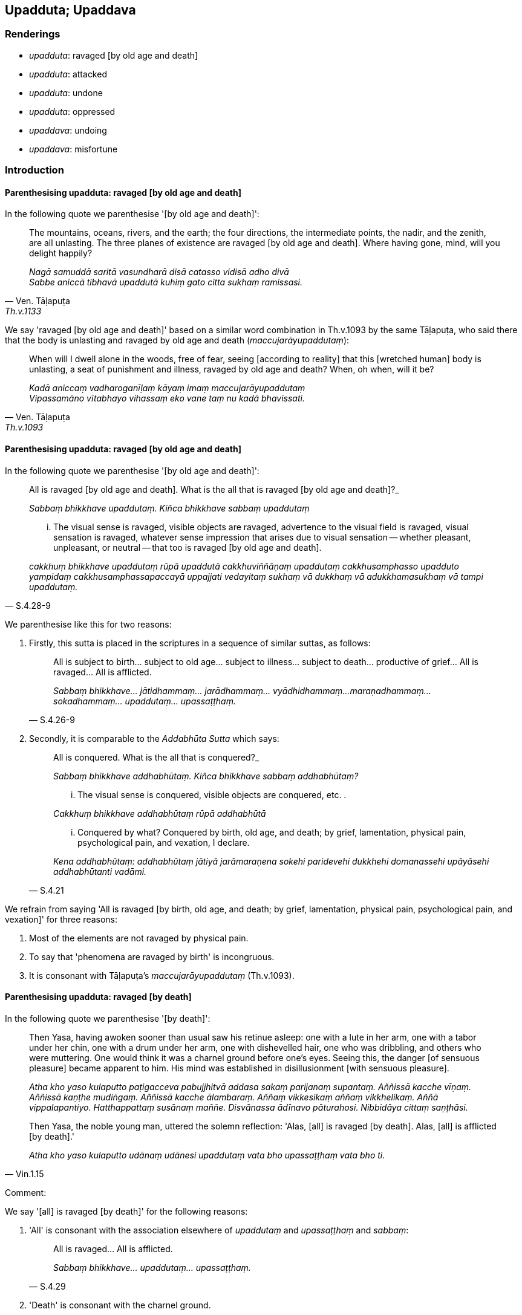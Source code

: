 == Upadduta; Upaddava

=== Renderings

- _upadduta_: ravaged [by old age and death]

- _upadduta_: attacked

- _upadduta_: undone

- _upadduta_: oppressed

- _upaddava_: undoing

- _upaddava_: misfortune

=== Introduction

==== Parenthesising upadduta: ravaged [by old age and death]

In the following quote we parenthesise '[by old age and death]':

[quote, Ven. Tāḷapuṭa, Th.v.1133]
____
The mountains, oceans, rivers, and the earth; the four directions, the 
intermediate points, the nadir, and the zenith, are all unlasting. The three 
planes of existence are ravaged [by old age and death]. Where having gone, 
mind, will you delight happily?

_Nagā samuddā saritā vasundharā disā catasso vidisā adho divā +
Sabbe aniccā tibhavā upaddutā kuhiṃ gato citta sukhaṃ ramissasi._
____

We say 'ravaged [by old age and death]' based on a similar word combination in 
Th.v.1093 by the same Tāḷapuṭa, who said there that the body is unlasting 
and ravaged by old age and death (_maccujarāyupaddutaṃ_):

[quote, Ven. Tāḷapuṭa, Th.v.1093]
____
When will I dwell alone in the woods, free of fear, seeing [according to 
reality] that this [wretched human] body is unlasting, a seat of punishment and 
illness, ravaged by old age and death? When, oh when, will it be?

_Kadā aniccaṃ vadharoganīḷaṃ kāyaṃ imaṃ maccujarāyupaddutaṃ +
Vipassamāno vītabhayo vihassaṃ eko vane taṃ nu kadā bhavissati._
____

==== Parenthesising upadduta: ravaged [by old age and death]

In the following quote we parenthesise '[by old age and death]':

[quote, S.4.28-9]
____
All is ravaged [by old age and death]. What is the all that is ravaged [by old 
age and death]?_

_Sabbaṃ bhikkhave upaddutaṃ. Kiñca bhikkhave sabbaṃ upaddutaṃ_

... The visual sense is ravaged, visible objects are ravaged, advertence to the 
visual field is ravaged, visual sensation is ravaged, whatever sense impression 
that arises due to visual sensation -- whether pleasant, unpleasant, or neutral 
-- that too is ravaged [by old age and death].

_cakkhuṃ bhikkhave upaddutaṃ rūpā upaddutā cakkhuviññāṇaṃ 
upaddutaṃ cakkhusamphasso upadduto yampidaṃ cakkhusamphassapaccayā 
uppajjati vedayitaṃ sukhaṃ vā dukkhaṃ vā adukkhamasukhaṃ vā tampi 
upaddutaṃ._
____

We parenthesise like this for two reasons:

1. Firstly, this sutta is placed in the scriptures in a sequence of similar 
suttas, as follows:
+
[quote, S.4.26-9]
____
All is subject to birth... subject to old age... subject to illness... subject 
to death... productive of grief... All is ravaged... All is afflicted.

_Sabbaṃ bhikkhave... jātidhammaṃ... jarādhammaṃ... vyādhidhammaṃ... 
maraṇadhammaṃ... sokadhammaṃ... upaddutaṃ... upassaṭṭhaṃ._
____

2. Secondly, it is comparable to the _Addabhūta Sutta_ which says:
+
[quote, S.4.21]
____
All is conquered. What is the all that is conquered?_

_Sabbaṃ bhikkhave addhabhūtaṃ. Kiñca bhikkhave sabbaṃ addhabhūtaṃ?_

... The visual sense is conquered, visible objects are conquered, etc. .

_Cakkhuṃ bhikkhave addhabhūtaṃ rūpā addhabhūtā_

... Conquered by what? Conquered by birth, old age, and death; by grief, 
lamentation, physical pain, psychological pain, and vexation, I declare.

_Kena addhabhūtaṃ: addhabhūtaṃ jātiyā jarāmaraṇena sokehi paridevehi 
dukkhehi domanassehi upāyāsehi addhabhūtanti vadāmi._
____

We refrain from saying 'All is ravaged [by birth, old age, and death; by grief, 
lamentation, physical pain, psychological pain, and vexation]' for three 
reasons:

1. Most of the elements are not ravaged by physical pain.

2. To say that 'phenomena are ravaged by birth' is incongruous.

3. It is consonant with Tāḷapuṭa's _maccujarāyupaddutaṃ_ (Th.v.1093).

==== Parenthesising upadduta: ravaged [by death]

In the following quote we parenthesise '[by death]':

____
Then Yasa, having awoken sooner than usual saw his retinue asleep: one with a 
lute in her arm, one with a tabor under her chin, one with a drum under her 
arm, one with dishevelled hair, one who was dribbling, and others who were 
muttering. One would think it was a charnel ground before one's eyes. Seeing 
this, the danger [of sensuous pleasure] became apparent to him. His mind was 
established in disillusionment [with sensuous pleasure].

_Atha kho yaso kulaputto paṭigacceva pabujjhitvā addasa sakaṃ parijanaṃ 
supantaṃ. Aññissā kacche vīṇaṃ. Aññissā kaṇṭhe mudiṅgaṃ. 
Aññissā kacche ālambaraṃ. Aññaṃ vikkesikaṃ aññaṃ vikkhelikaṃ. 
Aññā vippalapantiyo. Hatthappattaṃ susānaṃ maññe. Disvānassa 
ādīnavo pāturahosi. Nibbidāya cittaṃ saṇṭhāsi._
____

[quote, Vin.1.15]
____
Then Yasa, the noble young man, uttered the solemn reflection: 'Alas, [all] is 
ravaged [by death]. Alas, [all] is afflicted [by death].'

_Atha kho yaso kulaputto udānaṃ udānesi upaddutaṃ vata bho 
upassaṭṭhaṃ vata bho ti._
____

Comment:

We say '[all] is ravaged [by death]' for the following reasons:

1. 'All' is consonant with the association elsewhere of _upaddutaṃ_ and 
_upassaṭṭhaṃ_ and _sabbaṃ_:
+
[quote, S.4.29]
____
All is ravaged... All is afflicted.

_Sabbaṃ bhikkhave... upaddutaṃ... upassaṭṭhaṃ._
____

2. 'Death' is consonant with the charnel ground.

3. 'Death' is consonant with Tāḷapuṭa's _maccujarāyupaddutaṃ_ 
(Th.v.1093).

=== Illustrations: upadduta

.Illustration
====
upaddutaṃ

attacked
====

[quote, Vin.3.67]
____
The family which supported Venerable Pilindivaccha was attacked by thieves, and 
two children were kidnapped.

__āyasmato pilindivacchassa upaṭṭhākakulaṃ corehi upaddutaṃ hoti. Dve 
ca dārakā nītā honti._
____

.Illustration
====
upaddutā

oppressed
====

____
People were oppressed by the begging, oppressed by the hinting,

_Manussā upaddutā yācanāya upaddutā viññattiyā_
____

... So when they saw bhikkhus they were perturbed, then alarmed, and then ran 
away... and when they saw cows they ran away, imagining them to be bhikkhus 
(Vin.3.144).

.Illustration
====
upaddutā

oppressed
====

[quote, Vin.2.170]
____
The resident bhikkhus were oppressed by having to assign abodes for the 
incoming bhikkhus who arrived.

__āvāsikā bhikkhū upaddutā honti āgantukagamikānaṃ bhikkhūnaṃ 
senāsanaṃ paññāpentā._
____

.Illustration
====
upaddutā

oppressed
====

____
Enough, friends, do not weep and wail! We are well rid of that Great Ascetic.

_alaṃ āvuso mā sovittha mā paridevittha. Sumuttā mayaṃ tena 
mahāsamaṇena._
____

____
We were always oppressed by him saying: 'This is allowable for you. This is not 
allowable'

_Upaddutā ca homa idaṃ vo kappati idaṃ vo na kappatī ti._
____

[quote, D.2.162]
____
Now we can do what we like, and not do what we don't like!'

_Idāni pana mayaṃ yaṃ icchissāma taṃ karissāma yaṃ na icchissāma na 
taṃ karissāmā ti._
____

=== Illustrations: upaddava

.Illustration
====
anupaddave

undestroyed
====

[quote, Dh.v.338]
____
Just as a tree that is felled will grow back if its roots are undestroyed and 
uninjured....

_Yathā pi mūle anupaddave daḷhe chinno pi rukkho punareva rūhati._
____

.Illustration
====
upaddavo

undoing
====

____
Being visited by brahmans and householders from town and country, he becomes 
infatuated, falls in love, succumbs to greed, and reverts to luxury.

_So anvāvaṭṭantesu brāhmaṇagahapatikesu negamesu ceva jānapadesu ca 
mucchati nikāyamati gedhaṃ āpajjati āvaṭṭati bāhullāya._
____

____
This is called the teacher who is undone through the undoing of teachers.

_Ayaṃ vuccatānanda upaddavo ācariyo ācariyūpaddavena_
____

____
He has been struck down by unvirtuous, spiritually unwholesome factors that are 
defiling, and which lead to renewed states of individual existence, suffering, 
unpleasant karmic consequences, and future birth, old age, and death.

_avadhiṃsu naṃ pāpakā akusalā dhammā saṅkilesikā ponobhavikā 
sadarā dukkhavipākā āyatiṃ jātijarāmaraṇiyā_
____

[quote, M.3.116]
____
In this way a teacher's undoing comes to be._

_evaṃ kho ānanda ācariyūpaddavo hoti._
____

.Illustration
====
undone

upaddutā; undoing, upaddavena
====

[quote, S.2.210]
____
If, Kassapa, one speaking rightly could say: 'Those living the religious life 
have been undone by the undoing of those who live the religious life; those 
living the religious life have been crushed by the crushing of those who live 
the religious life': it is of the present time that one could rightly say it.

_Yaṃ hi taṃ kassapa sammāvadamāno vadeyya upaddutā brahmacārī 
brahmacārūpaddavena abhibhavanā brahmacārī brahmacārābhibhavanenā ti. 
etarahi hi taṃ kassapa sammāvadanto vadeyya upaddutā brahmacārī 
brahmacārupaddavena abhibhavanā brahmacārī brahmacārābhibhavanenā ti._
____

.Illustration
====
upaddavo

misfortune
====

[quote, Sn.v.51]
____
'For me, this [wretched sensuous pleasure] is an affliction, a carbuncle, a 
misfortune, an illness, a [piercing] arrow, a danger.' [Considering thus], 
seeing this danger in the varieties of sensuous pleasure, one should live the 
religious life as solitarily as a rhinoceros horn.

__Ītī ca gaṇḍo ca upaddavo ca rogo ca sallañca bhayañca metaṃ +
Etaṃ bhayaṃ kāmaguṇesu disvā eko care khaggavisāṇakappo._
____

.Illustration
====
saupaddavā

misfortune
====

____
Now, bhante, it is not proper or fitting. That quarter which should be without 
fear, affliction, and misfortune is the very quarter which is full of fear, 
affliction, and misfortune.

_idaṃ bhante nacchannaṃ nappatirūpaṃ. Yāyaṃ bhante disā abhayā 
anītikā anupaddavā sāyaṃ disā sabhayā saītikā saupaddavā._
____

[quote, Vin.2.79]
____
Where there was calm, now there is a gale. It seems the very water is blazing. 
I have been raped by Master Dabba the Mallian.

_Yato nivātaṃ tato pavātaṃ. Udakaṃ maññe ādittaṃ. Ayyenamhi 
dabbena mallaputtena dūsitā ti._
____

